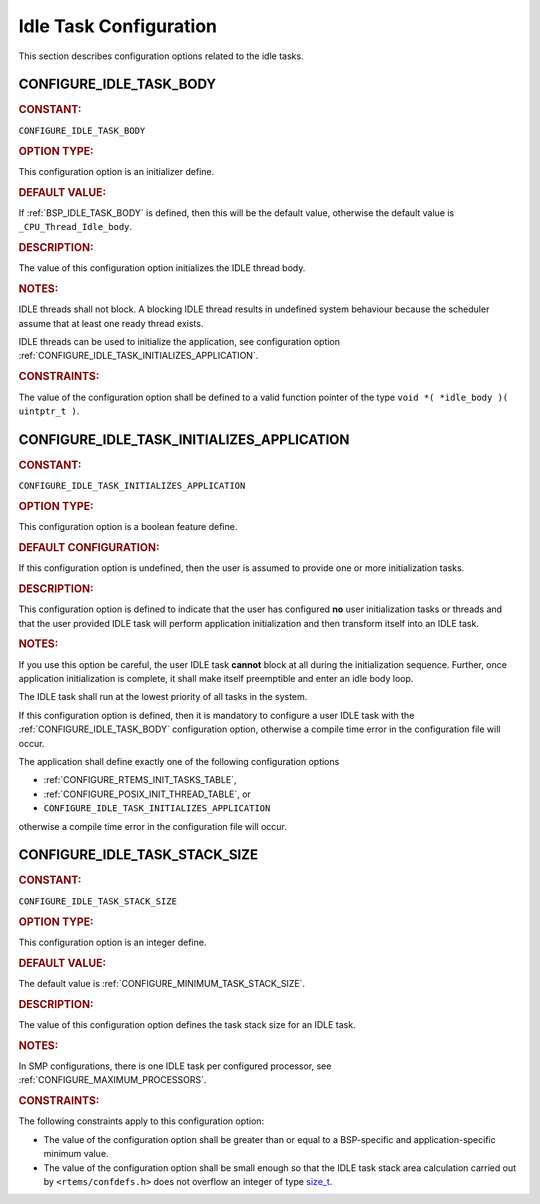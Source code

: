 .. SPDX-License-Identifier: CC-BY-SA-4.0

.. Copyright (C) 2020, 2021 embedded brains GmbH (http://www.embedded-brains.de)
.. Copyright (C) 1988, 2008 On-Line Applications Research Corporation (OAR)

.. This file is part of the RTEMS quality process and was automatically
.. generated.  If you find something that needs to be fixed or
.. worded better please post a report or patch to an RTEMS mailing list
.. or raise a bug report:
..
.. https://www.rtems.org/bugs.html
..
.. For information on updating and regenerating please refer to the How-To
.. section in the Software Requirements Engineering chapter of the
.. RTEMS Software Engineering manual.  The manual is provided as a part of
.. a release.  For development sources please refer to the online
.. documentation at:
..
.. https://docs.rtems.org

.. Generated from spec:/acfg/if/group-idle

Idle Task Configuration
=======================

This section describes configuration options related to the idle tasks.

.. Generated from spec:/acfg/if/idle-task-body

.. raw:: latex

    \clearpage

.. index:: CONFIGURE_IDLE_TASK_BODY

.. _CONFIGURE_IDLE_TASK_BODY:

CONFIGURE_IDLE_TASK_BODY
------------------------

.. rubric:: CONSTANT:

``CONFIGURE_IDLE_TASK_BODY``

.. rubric:: OPTION TYPE:

This configuration option is an initializer define.

.. rubric:: DEFAULT VALUE:

If :ref:`BSP_IDLE_TASK_BODY` is defined, then this will be the default value,
otherwise the default value is ``_CPU_Thread_Idle_body``.

.. rubric:: DESCRIPTION:

The value of this configuration option initializes the IDLE thread body.

.. rubric:: NOTES:

IDLE threads shall not block.  A blocking IDLE thread results in undefined
system behaviour because the scheduler assume that at least one ready thread
exists.

IDLE threads can be used to initialize the application, see configuration
option :ref:`CONFIGURE_IDLE_TASK_INITIALIZES_APPLICATION`.

.. rubric:: CONSTRAINTS:

The value of the configuration option shall be defined to a valid function
pointer of the type ``void *( *idle_body )( uintptr_t )``.

.. Generated from spec:/acfg/if/idle-task-init-appl

.. raw:: latex

    \clearpage

.. index:: CONFIGURE_IDLE_TASK_INITIALIZES_APPLICATION

.. _CONFIGURE_IDLE_TASK_INITIALIZES_APPLICATION:

CONFIGURE_IDLE_TASK_INITIALIZES_APPLICATION
-------------------------------------------

.. rubric:: CONSTANT:

``CONFIGURE_IDLE_TASK_INITIALIZES_APPLICATION``

.. rubric:: OPTION TYPE:

This configuration option is a boolean feature define.

.. rubric:: DEFAULT CONFIGURATION:

If this configuration option is undefined, then the user is assumed to
provide one or more initialization tasks.

.. rubric:: DESCRIPTION:

This configuration option is defined to indicate that the user has configured
**no** user initialization tasks or threads and that the user provided IDLE
task will perform application initialization and then transform itself into
an IDLE task.

.. rubric:: NOTES:

If you use this option be careful, the user IDLE task **cannot** block at all
during the initialization sequence.  Further, once application
initialization is complete, it shall make itself preemptible and enter an idle
body loop.

The IDLE task shall run at the lowest priority of all tasks in the system.

If this configuration option is defined, then it is mandatory to configure a
user IDLE task with the :ref:`CONFIGURE_IDLE_TASK_BODY` configuration option,
otherwise a compile time error in the configuration file will occur.

The application shall define exactly one of the following configuration
options

* :ref:`CONFIGURE_RTEMS_INIT_TASKS_TABLE`,

* :ref:`CONFIGURE_POSIX_INIT_THREAD_TABLE`, or

* ``CONFIGURE_IDLE_TASK_INITIALIZES_APPLICATION``

otherwise a compile time error in the configuration file will occur.

.. Generated from spec:/acfg/if/idle-task-stack-size

.. raw:: latex

    \clearpage

.. index:: CONFIGURE_IDLE_TASK_STACK_SIZE

.. _CONFIGURE_IDLE_TASK_STACK_SIZE:

CONFIGURE_IDLE_TASK_STACK_SIZE
------------------------------

.. rubric:: CONSTANT:

``CONFIGURE_IDLE_TASK_STACK_SIZE``

.. rubric:: OPTION TYPE:

This configuration option is an integer define.

.. rubric:: DEFAULT VALUE:

The default value is :ref:`CONFIGURE_MINIMUM_TASK_STACK_SIZE`.

.. rubric:: DESCRIPTION:

The value of this configuration option defines the task stack size for an
IDLE task.

.. rubric:: NOTES:

In SMP configurations, there is one IDLE task per configured processor, see
:ref:`CONFIGURE_MAXIMUM_PROCESSORS`.

.. rubric:: CONSTRAINTS:

The following constraints apply to this configuration option:

* The value of the configuration option shall be greater than or equal to a
  BSP-specific and application-specific minimum value.

* The value of the configuration option shall be small enough so that the IDLE
  task stack area calculation carried out by ``<rtems/confdefs.h>`` does not
  overflow an integer of type `size_t
  <https://en.cppreference.com/w/c/types/size_t>`_.
